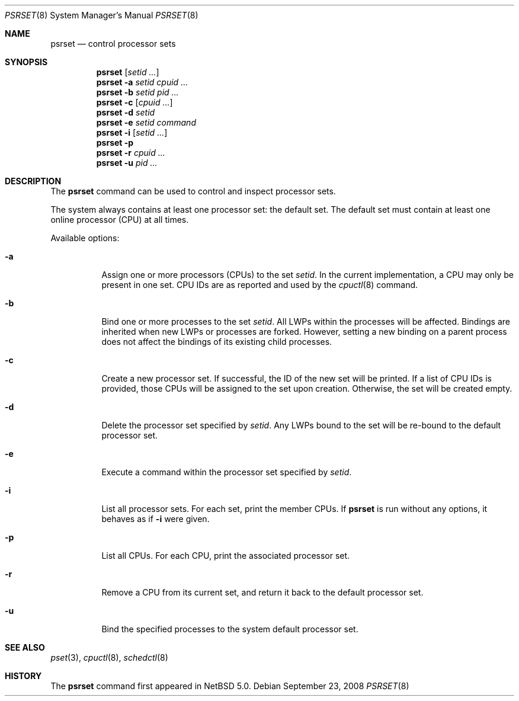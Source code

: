 .\"	$NetBSD: psrset.8,v 1.4 2008/06/23 06:52:43 wiz Exp $
.\"
.\" Copyright (c) 2008 The NetBSD Foundation, Inc.
.\" All rights reserved.
.\"
.\" Redistribution and use in source and binary forms, with or without
.\" modification, are permitted provided that the following conditions
.\" are met:
.\" 1. Redistributions of source code must retain the above copyright
.\"    notice, this list of conditions and the following disclaimer.
.\" 2. Redistributions in binary form must reproduce the above copyright
.\"    notice, this list of conditions and the following disclaimer in the
.\"    documentation and/or other materials provided with the distribution.
.\"
.\" THIS SOFTWARE IS PROVIDED BY THE NETBSD FOUNDATION, INC. AND CONTRIBUTORS
.\" ``AS IS'' AND ANY EXPRESS OR IMPLIED WARRANTIES, INCLUDING, BUT NOT LIMITED
.\" TO, THE IMPLIED WARRANTIES OF MERCHANTABILITY AND FITNESS FOR A PARTICULAR
.\" PURPOSE ARE DISCLAIMED.  IN NO EVENT SHALL THE FOUNDATION OR CONTRIBUTORS
.\" BE LIABLE FOR ANY DIRECT, INDIRECT, INCIDENTAL, SPECIAL, EXEMPLARY, OR
.\" CONSEQUENTIAL DAMAGES (INCLUDING, BUT NOT LIMITED TO, PROCUREMENT OF
.\" SUBSTITUTE GOODS OR SERVICES; LOSS OF USE, DATA, OR PROFITS; OR BUSINESS
.\" INTERRUPTION) HOWEVER CAUSED AND ON ANY THEORY OF LIABILITY, WHETHER IN
.\" CONTRACT, STRICT LIABILITY, OR TORT (INCLUDING NEGLIGENCE OR OTHERWISE)
.\" ARISING IN ANY WAY OUT OF THE USE OF THIS SOFTWARE, EVEN IF ADVISED OF THE
.\" POSSIBILITY OF SUCH DAMAGE.
.\"
.Dd September 23, 2008
.Dt PSRSET 8
.Os
.Sh NAME
.Nm psrset
.Nd control processor sets
.Sh SYNOPSIS
.Nm
.Op Ar setid ...
.Nm
.Fl a Ar setid Ar cpuid Ar ...
.Nm
.Fl b Ar setid Ar pid Ar ...
.Nm
.Fl c Op Ar cpuid Ar ...
.Nm
.Fl d Ar setid
.Nm
.Fl e Ar setid Ar command
.Nm
.Fl i Op Ar setid ...
.Nm
.Fl p
.Nm
.Fl r Ar cpuid Ar ...
.Nm
.Fl u Ar pid Ar ...
.Sh DESCRIPTION
The
.Nm
command can be used to control and inspect processor sets.
.Pp
The system always contains at least one processor set: the default
set.
The default set must contain at least one online processor (CPU) at
all times.
.Pp
Available options:
.Bl -tag -width indent
.It Fl a
Assign one or more processors (CPUs) to the set
.Ar setid .
In the current implementation, a CPU may only be present in one set.
CPU IDs are as reported and used by the
.Xr cpuctl 8
command.
.It Fl b
Bind one or more processes to the set
.Ar setid .
All LWPs within the processes will be affected.
Bindings are inherited when new LWPs or processes are forked.
However, setting a new binding on a parent process does not affect the
bindings of its existing child processes.
.It Fl c
Create a new processor set.
If successful, the ID of the new set will be printed.
If a list of CPU IDs is provided, those CPUs will be assigned to the set
upon creation.
Otherwise, the set will be created empty.
.It Fl d
Delete the processor set specified by
.Ar setid .
Any LWPs bound to the set will be re-bound to the default processor set.
.It Fl e
Execute a command within the processor set specified by
.Ar setid .
.It Fl i
List all processor sets.
For each set, print the member CPUs.
If
.Nm
is run without any options, it behaves as if
.Fl i
were given.
.It Fl p
List all CPUs.
For each CPU, print the associated processor set.
.It Fl r
Remove a CPU from its current set, and return it back to the default
processor set.
.It Fl u
Bind the specified processes to the system default processor set.
.El
.Sh SEE ALSO
.Xr pset 3 ,
.Xr cpuctl 8 ,
.Xr schedctl 8
.Sh HISTORY
The
.Nm
command first appeared in
.Nx 5.0 .

